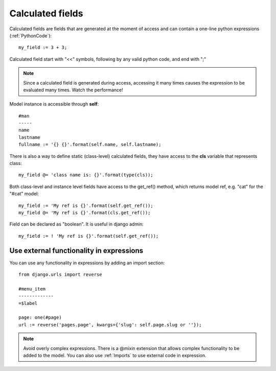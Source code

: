 

Calculated fields
---------------------------

Calculated fields are fields that are generated at the moment of access and can contain a one-line python expressions (:ref:`PythonCode`)::

    my_field := 3 + 3;

Calculated field start with "<<" symbols, following by any valid python code, and end with ";"

.. note::

    Since a calculated field is generated during access, accessing it many times causes the expression to be evaluated many times. Watch the performance!

Model instance is accessible through **self**::

    #man
    -----
    name
    lastname
    fullname := '{} {}'.format(self.name, self.lastname);

There is also a way to define static (class-level) calculated fields, they have access to the **cls** variable 
that represents class::

    my_field @= 'class name is: {}'.format(type(cls));

Both class-level and instance level fields have access to the get_ref() method, which returns model ref, e.g. "cat" for the 
"#cat" model::

    my_field := 'My ref is {}'.format(self.get_ref());
    my_field @= 'My ref is {}'.format(cls.get_ref());

Field can be declared as "boolean". It is useful in django admin::

    my_field := ! 'My ref is {}'.format(self.get_ref());


Use external functionality in expressions
^^^^^^^^^^^^^^^^^^^^^^^^^^^^^^^^^^^^^^^^^^^^

You can use any functionality in expressions by adding an import section::

    from django.urls import reverse

    #menu_item
    -------------
    =$label

    page: one(#page)
    url := reverse('pages.page', kwargs={'slug': self.page.slug or ''});

.. note::

    Avoid overly complex expressions. There is a @mixin extension that allows complex functionality to be added to the model.
    You can also use :ref:`Imports` to use external code in expression.